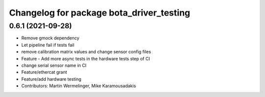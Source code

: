 ^^^^^^^^^^^^^^^^^^^^^^^^^^^^^^^^^^^^^^^^^
Changelog for package bota_driver_testing
^^^^^^^^^^^^^^^^^^^^^^^^^^^^^^^^^^^^^^^^^

0.6.1 (2021-09-28)
------------------
* Remove gmock dependency
* Let pipeline fail if tests fail
* remove calibration matrix values and change sensor config files
* Feature - Add more async tests in the hardware tests step of CI
* change serial sensor name in CI
* Feature/ethercat grant
* Feature/add hardware testing
* Contributors: Martin Wermelinger, Mike Karamousadakis

